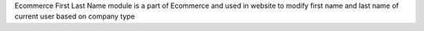 Ecommerce First Last Name module is a part of Ecommerce and used in website to
modify first name and last name of current user based on company type

